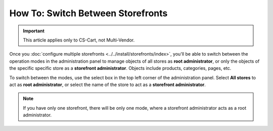**********************************
How To: Switch Between Storefronts
**********************************

.. important::

    This article applies only to CS-Cart, not Multi-Vendor.

Once you :doc:`configure multiple storefronts <../../install/storefronts/index>`, you'll be able to switch between the operation modes in the administration panel to manage objects of all stores as **root administrator**, or only the objects of the specific specific store as a **storefront administrator**. Objects include products, categories, pages, etc.

To switch between the modes, use the select box in the top left corner of the administration panel. Select **All stores** to act as **root administrator**, or select the name of the store to act as a **storefront administrator**.

.. image:: img/switch_modes.png
    :align: center
    :alt: Select the storefront you want to edit from the list in the upper left corner of the admin panel.

.. note::
    If you have only one storefront, there will be only one mode, where a storefront administrator acts as a root administrator.

